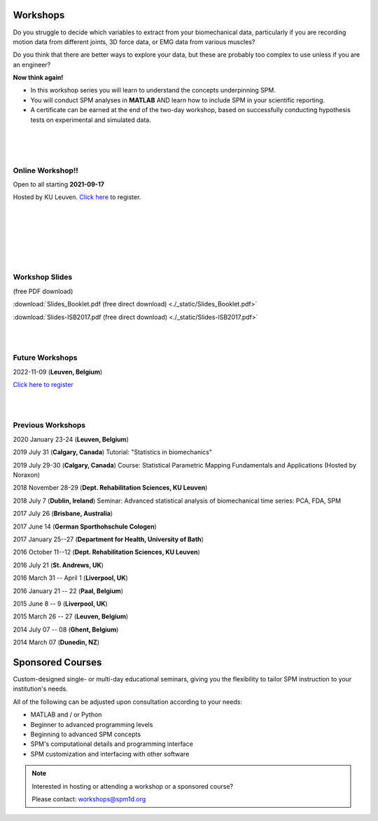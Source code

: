 
.. _label-Workshops:

Workshops
=====================================

Do you struggle to decide which variables to extract from your biomechanical data, particularly if you are recording motion data from different joints, 3D force data, or EMG data from various muscles?

Do you think that there are better ways to explore your data, but these are probably too complex to use unless if you are an engineer?

**Now think again!**

- In this workshop series you will learn to understand the concepts underpinning SPM. 
- You will conduct SPM analyses in **MATLAB** AND learn how to include SPM in your scientific reporting.
- A certificate can be earned at the end of the two-day workshop, based on successfully conducting  hypothesis tests on experimental and simulated data.


|
|
|

Online Workshop!!
---------------------------

Open to all starting **2021-09-17**

Hosted by KU Leuven. `Click here <https://faber.kuleuven.be/nl/lll/aanbod/30-08-2021_SPM>`_ to register.

|
|
|

.. raw:: html


    <div class="slideshow-container">
    
        <link rel="stylesheet" href="_static/slideshow-container.css">
        <script type = "text/javascript" src="_static/slideshow-container.js"></script>

      <!-- Full images with numbers and message Info -->
      <div class="Containers">
        <div class="MessageInfo"></div>
        <img src="_static/SPMOnlineWorkshop.003.jpeg" style="width:100%">
        <div class="Info">Videos</div>
      </div>

      <div class="Containers">
        <div class="MessageInfo"></div>
        <img src="_static/SPMOnlineWorkshop.004.jpeg" style="width:100%">
        <div class="Info">Quizzes</div>
      </div>

      <div class="Containers">
        <div class="MessageInfo"></div>
        <img src="_static/SPMOnlineWorkshop.005.jpeg" style="width:100%">
        <div class="Info">Worksheets</div>
      </div>

      <div class="Containers">
        <div class="MessageInfo"></div>
        <img src="_static/SPMOnlineWorkshop.006.jpeg" style="width:100%">
        <div class="Info">MATLAB + Python</div>
      </div>

      <div class="Containers">
        <div class="MessageInfo"></div>
        <img src="_static/SPMOnlineWorkshop.007.jpeg" style="width:100%">
        <div class="Info">Basic to Intermediate</div>
      </div>

      <div class="Containers">
        <div class="MessageInfo"></div>
        <img src="_static/SPMOnlineWorkshop.008.jpeg" style="width:100%">
        <div class="Info">Support</div>
      </div>

      <!-- Back and forward buttons -->
      <a class="Back" onclick="plusSlides(-1)">&#10094;</a>
      <a class="forward" onclick="plusSlides(1)">&#10095;</a>
    </div>
    <br>

    <!-- The circles/dots -->
    <div style="text-align:center">
      <span class="dots" onclick="currentSlide(1)"></span>
      <span class="dots" onclick="currentSlide(2)"></span>
      <span class="dots" onclick="currentSlide(3)"></span>
      <span class="dots" onclick="currentSlide(4)"></span>
      <span class="dots" onclick="currentSlide(5)"></span>
      <span class="dots" onclick="currentSlide(6)"></span>
    </div>

    <script>currentSlide(1);</script>


|
|
|


Workshop Slides
---------------------------

(free PDF download)

:download:`Slides_Booklet.pdf (free direct download) <./_static/Slides_Booklet.pdf>`

:download:`Slides-ISB2017.pdf (free direct download) <./_static/Slides-ISB2017.pdf>`


|
|


Future Workshops
---------------------------

2022-11-09 (**Leuven, Belgium**)

`Click here to register <https://faber.kuleuven.be/nl/lll/aanbod/09-11-2022_SPM>`_

|
|


Previous Workshops
---------------------------

2020 January 23-24 (**Leuven, Belgium**)

2019 July 31 (**Calgary, Canada**)  Tutorial: "Statistics in biomechanics"

2019 July 29-30 (**Calgary, Canada**)  Course: Statistical Parametric Mapping Fundamentals and Applications (Hosted by Noraxon) 

2018 November 28-29 (**Dept. Rehabilitation Sciences, KU Leuven**)

2018 July 7 (**Dublin, Ireland**)  Seminar: Advanced statistical analysis of biomechanical time series: PCA, FDA, SPM

2017 July 26 (**Brisbane, Australia**)

2017 June 14 (**German Sporthohschule Cologen**)

2017 January 25--27 (**Department for Health, University of Bath**)

2016 October 11--12 (**Dept. Rehabilitation Sciences, KU Leuven**)

2016 July 21 (**St. Andrews, UK**)

2016 March 31 -- April 1 (**Liverpool, UK**)

2016 January 21 -- 22 (**Paal, Belgium**)

2015 June 8 -- 9 (**Liverpool, UK**)

2015 March 26 -- 27  (**Leuven, Belgium**)

2014 July 07 -- 08  (**Ghent, Belgium**)

2014 March 07  (**Dunedin, NZ**)




Sponsored Courses
=====================================

Custom-designed single- or multi-day educational seminars, giving you the flexibility to tailor SPM instruction to your institution's needs.

All of the following can be adjusted upon consultation according to your needs:

- MATLAB and / or Python
- Beginner to advanced programming levels
- Beginning to advanced SPM concepts
- SPM's computational details and programming interface
- SPM customization and interfacing with other software






.. note:: Interested in hosting or attending a workshop or a sponsored course?

	Please contact:  workshops@spm1d.org
	

